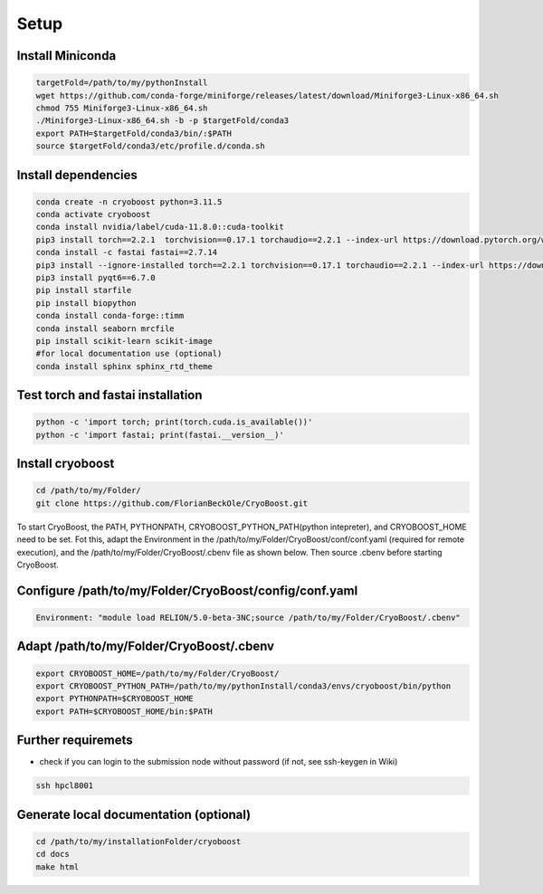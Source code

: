 =========
Setup
=========

Install Miniconda
=================
.. code-block:: bash

   targetFold=/path/to/my/pythonInstall
   wget https://github.com/conda-forge/miniforge/releases/latest/download/Miniforge3-Linux-x86_64.sh
   chmod 755 Miniforge3-Linux-x86_64.sh
   ./Miniforge3-Linux-x86_64.sh -b -p $targetFold/conda3
   export PATH=$targetFold/conda3/bin/:$PATH
   source $targetFold/conda3/etc/profile.d/conda.sh 

Install dependencies
====================
.. code-block:: bash
   
   conda create -n cryoboost python=3.11.5
   conda activate cryoboost
   conda install nvidia/label/cuda-11.8.0::cuda-toolkit
   pip3 install torch==2.2.1  torchvision==0.17.1 torchaudio==2.2.1 --index-url https://download.pytorch.org/whl/cu118
   conda install -c fastai fastai==2.7.14
   pip3 install --ignore-installed torch==2.2.1 torchvision==0.17.1 torchaudio==2.2.1 --index-url https://download.pytorch.org/whl/cu118 --no-cache-dir
   pip3 install pyqt6==6.7.0
   pip install starfile
   pip install biopython
   conda install conda-forge::timm
   conda install seaborn mrcfile 
   pip install scikit-learn scikit-image
   #for local documentation use (optional)
   conda install sphinx sphinx_rtd_theme


Test torch and fastai installation
==================================
.. code-block:: bash
   
   python -c 'import torch; print(torch.cuda.is_available())'
   python -c 'import fastai; print(fastai.__version__)'


Install cryoboost
====================
.. code-block:: bash
   
   cd /path/to/my/Folder/
   git clone https://github.com/FlorianBeckOle/CryoBoost.git
   
To start CryoBoost, the PATH, PYTHONPATH, CRYOBOOST_PYTHON_PATH(python intepreter), and CRYOBOOST_HOME need to be set.
Fot this, adapt the Environment in the /path/to/my/Folder/CryoBoost/conf/conf.yaml (required for remote execution), and
the /path/to/my/Folder/CryoBoost/.cbenv file as shown below. 
Then source .cbenv before starting CryoBoost.

Configure /path/to/my/Folder/CryoBoost/config/conf.yaml
=======================================================
.. code-block:: yaml
   
   Environment: "module load RELION/5.0-beta-3NC;source /path/to/my/Folder/CryoBoost/.cbenv"

Adapt /path/to/my/Folder/CryoBoost/.cbenv
==========================================
.. code-block:: bash   
   
   export CRYOBOOST_HOME=/path/to/my/Folder/CryoBoost/
   export CRYOBOOST_PYTHON_PATH=/path/to/my/pythonInstall/conda3/envs/cryoboost/bin/python
   export PYTHONPATH=$CRYOBOOST_HOME
   export PATH=$CRYOBOOST_HOME/bin:$PATH
  

Further requiremets
=================

* check if you can login to the submission node without password (if not, see ssh-keygen in Wiki)

.. code-block:: bash
   
   ssh hpcl8001



Generate local documentation (optional)
=======================================
.. code-block:: bash
   
   cd /path/to/my/installationFolder/cryoboost
   cd docs
   make html
   
   
